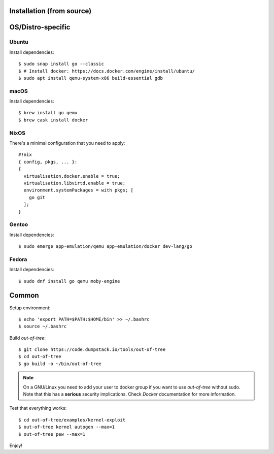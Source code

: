 Installation (from source)
============

OS/Distro-specific
==================

Ubuntu
------

Install dependencies::

  $ sudo snap install go --classic
  $ # Install docker: https://docs.docker.com/engine/install/ubuntu/
  $ sudo apt install qemu-system-x86 build-essential gdb

macOS
-----

Install dependencies::

  $ brew install go qemu
  $ brew cask install docker

NixOS
-----

There's a minimal configuration that you need to apply::

  #!nix
  { config, pkgs, ... }:
  {
    virtualisation.docker.enable = true;
    virtualisation.libvirtd.enable = true;
    environment.systemPackages = with pkgs; [
      go git
    ];
  }

Gentoo
------

Install dependencies::

  $ sudo emerge app-emulation/qemu app-emulation/docker dev-lang/go

Fedora
------

Install dependencies::

  $ sudo dnf install go qemu moby-engine

Common
======

Setup environment::

  $ echo 'export PATH=$PATH:$HOME/bin' >> ~/.bashrc
  $ source ~/.bashrc

Build *out-of-tree*::

  $ git clone https://code.dumpstack.io/tools/out-of-tree
  $ cd out-of-tree
  $ go build -o ~/bin/out-of-tree

.. note::
  On a GNU/Linux you need to add your user to docker group if you want
  to use *out-of-tree* without sudo. Note that this has a **serious**
  security implications. Check *Docker* documentation for more
  information.

Test that everything works::

  $ cd out-of-tree/examples/kernel-exploit
  $ out-of-tree kernel autogen --max=1
  $ out-of-tree pew --max=1

Enjoy!
